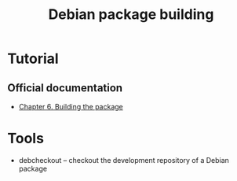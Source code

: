 #+TITLE: Debian package building

* Tutorial
** Official documentation
- [[https://www.debian.org/doc/manuals/maint-guide/build.en.html][Chapter 6. Building the package]]

* Tools
- debcheckout -- checkout the development repository of a Debian package
